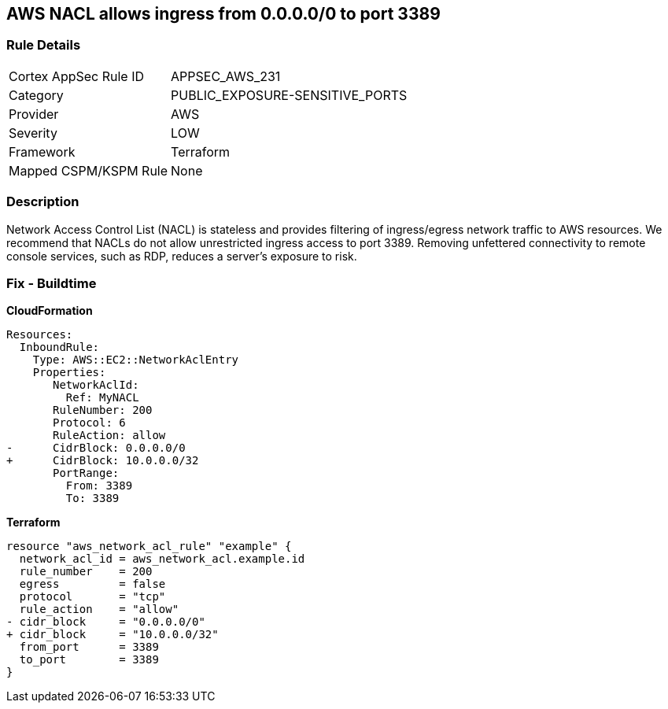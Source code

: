 == AWS NACL allows ingress from 0.0.0.0/0 to port 3389


=== Rule Details

[cols="1,3"]
|===
|Cortex AppSec Rule ID |APPSEC_AWS_231
|Category |PUBLIC_EXPOSURE-SENSITIVE_PORTS
|Provider |AWS
|Severity |LOW
|Framework |Terraform
|Mapped CSPM/KSPM Rule |None
|===


=== Description 


Network Access Control List (NACL) is stateless and provides filtering of ingress/egress network traffic to AWS resources.
We recommend that NACLs do not allow unrestricted ingress access to port 3389.
Removing unfettered connectivity to remote console services, such as RDP, reduces a server's exposure to risk.

=== Fix - Buildtime


*CloudFormation* 




[source,yaml]
----
Resources:  
  InboundRule:
    Type: AWS::EC2::NetworkAclEntry
    Properties:
       NetworkAclId:
         Ref: MyNACL
       RuleNumber: 200
       Protocol: 6
       RuleAction: allow
-      CidrBlock: 0.0.0.0/0
+      CidrBlock: 10.0.0.0/32
       PortRange:
         From: 3389
         To: 3389
----


*Terraform* 




[source,go]
----
resource "aws_network_acl_rule" "example" {
  network_acl_id = aws_network_acl.example.id
  rule_number    = 200
  egress         = false
  protocol       = "tcp"
  rule_action    = "allow"
- cidr_block     = "0.0.0.0/0"
+ cidr_block     = "10.0.0.0/32"
  from_port      = 3389
  to_port        = 3389
}
----
